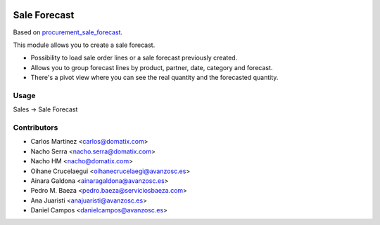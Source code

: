 .. image:: https://img.shields.io/badge/licence-AGPL--3-blue.svg
   :target: https://www.gnu.org/licenses/agpl-3.0-standalone.html
   :alt: License: AGPL-3

==============
Sale Forecast
==============

Based on `procurement_sale_forecast <https://github.com/odoomrp/odoomrp-wip/tree/8.0/procurement_sale_forecast>`_.

This module allows you to create a sale forecast.

* Possibility to load sale order lines or a sale forecast previously created.
* Allows you to group forecast lines by product, partner, date, category and forecast.
* There's a pivot view where you can see the real quantity and the forecasted quantity.

Usage
=====

Sales -> Sale Forecast

Contributors
============
* Carlos Martínez <carlos@domatix.com>
* Nacho Serra <nacho.serra@domatix.com>
* Nacho HM <nacho@domatix.com>
* Oihane Crucelaegui <oihanecrucelaegi@avanzosc.es>
* Ainara Galdona <ainaragaldona@avanzosc.es>
* Pedro M. Baeza <pedro.baeza@serviciosbaeza.com>
* Ana Juaristi <anajuaristi@avanzosc.es>
* Daniel Campos <danielcampos@avanzosc.es>
